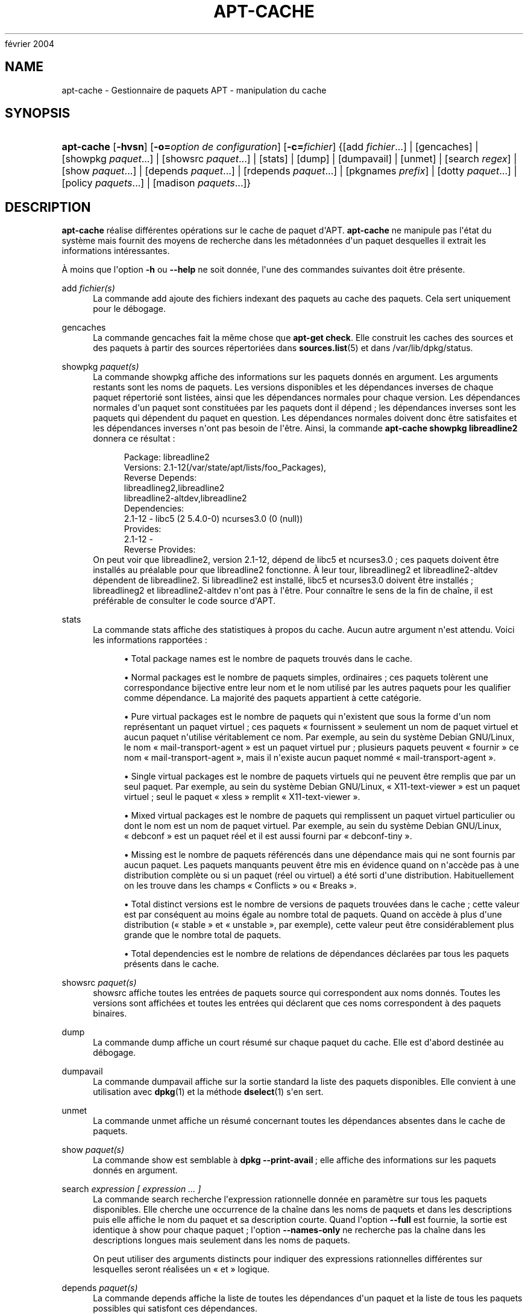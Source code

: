 '\" t
.\"     Title: apt-cache
.\"    Author: Jason Gunthorpe
.\" Generator: DocBook XSL Stylesheets v1.75.2 <http://docbook.sf.net/>
.\"      Date: 29
février 2004
.\"    Manual: APT
.\"    Source: Linux
.\"  Language: English
.\"
.TH "APT\-CACHE" "8" "29 février 2004" "Linux" "APT"
.\" -----------------------------------------------------------------
.\" * Define some portability stuff
.\" -----------------------------------------------------------------
.\" ~~~~~~~~~~~~~~~~~~~~~~~~~~~~~~~~~~~~~~~~~~~~~~~~~~~~~~~~~~~~~~~~~
.\" http://bugs.debian.org/507673
.\" http://lists.gnu.org/archive/html/groff/2009-02/msg00013.html
.\" ~~~~~~~~~~~~~~~~~~~~~~~~~~~~~~~~~~~~~~~~~~~~~~~~~~~~~~~~~~~~~~~~~
.ie \n(.g .ds Aq \(aq
.el       .ds Aq '
.\" -----------------------------------------------------------------
.\" * set default formatting
.\" -----------------------------------------------------------------
.\" disable hyphenation
.nh
.\" disable justification (adjust text to left margin only)
.ad l
.\" -----------------------------------------------------------------
.\" * MAIN CONTENT STARTS HERE *
.\" -----------------------------------------------------------------
.SH "NAME"
apt-cache \- Gestionnaire de paquets APT \- manipulation du cache
.SH "SYNOPSIS"
.HP \w'\fBapt\-cache\fR\ 'u
\fBapt\-cache\fR [\fB\-hvsn\fR] [\fB\-o=\fR\fB\fIoption\ de\ configuration\fR\fR] [\fB\-c=\fR\fB\fIfichier\fR\fR] {[add\ \fIfichier\fR...] | [gencaches] | [showpkg\ \fIpaquet\fR...] | [showsrc\ \fIpaquet\fR...] | [stats] | [dump] | [dumpavail] | [unmet] | [search\ \fIregex\fR] | [show\ \fIpaquet\fR...] | [depends\ \fIpaquet\fR...] | [rdepends\ \fIpaquet\fR...] | [pkgnames\ \fIprefix\fR] | [dotty\ \fIpaquet\fR...] | [policy\ \fIpaquets\fR...] | [madison\ \fIpaquets\fR...]}
.SH "DESCRIPTION"
.PP
\fBapt\-cache\fR
réalise différentes opérations sur le cache de paquet d\*(AqAPT\&.
\fBapt\-cache\fR
ne manipule pas l\*(Aqétat du système mais fournit des moyens de recherche dans les métadonnées d\*(Aqun paquet desquelles il extrait les informations intéressantes\&.
.PP
À moins que l\*(Aqoption
\fB\-h\fR
ou
\fB\-\-help\fR
ne soit donnée, l\*(Aqune des commandes suivantes doit être présente\&.
.PP
add \fIfichier(s)\fR
.RS 4
La commande
add
ajoute des fichiers indexant des paquets au cache des paquets\&. Cela sert uniquement pour le débogage\&.
.RE
.PP
gencaches
.RS 4
La commande
gencaches
fait la même chose que
\fBapt\-get check\fR\&. Elle construit les caches des sources et des paquets à partir des sources répertoriées dans
\fBsources.list\fR(5)
et dans
/var/lib/dpkg/status\&.
.RE
.PP
showpkg \fIpaquet(s)\fR
.RS 4
La commande
showpkg
affiche des informations sur les paquets donnés en argument\&. Les arguments restants sont les noms de paquets\&. Les versions disponibles et les dépendances inverses de chaque paquet répertorié sont listées, ainsi que les dépendances normales pour chaque version\&. Les dépendances normales d\*(Aqun paquet sont constituées par les paquets dont il dépend\ \&; les dépendances inverses sont les paquets qui dépendent du paquet en question\&. Les dépendances normales doivent donc être satisfaites et les dépendances inverses n\*(Aqont pas besoin de l\*(Aqêtre\&. Ainsi, la commande
\fBapt\-cache showpkg libreadline2\fR
donnera ce résultat\ \&:
.sp
.if n \{\
.RS 4
.\}
.nf
Package: libreadline2
Versions: 2\&.1\-12(/var/state/apt/lists/foo_Packages),
Reverse Depends: 
  libreadlineg2,libreadline2
  libreadline2\-altdev,libreadline2
Dependencies:
2\&.1\-12 \- libc5 (2 5\&.4\&.0\-0) ncurses3\&.0 (0 (null))
Provides:
2\&.1\-12 \- 
Reverse Provides: 
.fi
.if n \{\
.RE
.\}
On peut voir que libreadline2, version 2\&.1\-12, dépend de libc5 et ncurses3\&.0\ \&; ces paquets doivent être installés au préalable pour que libreadline2 fonctionne\&. À leur tour, libreadlineg2 et libreadline2\-altdev dépendent de libreadline2\&. Si libreadline2 est installé, libc5 et ncurses3\&.0 doivent être installés\ \&; libreadlineg2 et libreadline2\-altdev n\*(Aqont pas à l\*(Aqêtre\&. Pour connaître le sens de la fin de chaîne, il est préférable de consulter le code source d\*(AqAPT\&.
.RE
.PP
stats
.RS 4
La commande
stats
affiche des statistiques à propos du cache\&. Aucun autre argument n\*(Aqest attendu\&. Voici les informations rapportées\ \&:
.sp
.RS 4
.ie n \{\
\h'-04'\(bu\h'+03'\c
.\}
.el \{\
.sp -1
.IP \(bu 2.3
.\}
Total package names
est le nombre de paquets trouvés dans le cache\&.
.RE
.sp
.RS 4
.ie n \{\
\h'-04'\(bu\h'+03'\c
.\}
.el \{\
.sp -1
.IP \(bu 2.3
.\}
Normal packages
est le nombre de paquets simples, ordinaires\ \&; ces paquets tolèrent une correspondance bijective entre leur nom et le nom utilisé par les autres paquets pour les qualifier comme dépendance\&. La majorité des paquets appartient à cette catégorie\&.
.RE
.sp
.RS 4
.ie n \{\
\h'-04'\(bu\h'+03'\c
.\}
.el \{\
.sp -1
.IP \(bu 2.3
.\}
Pure virtual packages
est le nombre de paquets qui n\*(Aqexistent que sous la forme d\*(Aqun nom représentant un paquet virtuel\ \&; ces paquets \(Fo\ \&fournissent\ \&\(Fc seulement un nom de paquet virtuel et aucun paquet n\*(Aqutilise véritablement ce nom\&. Par exemple, au sein du système Debian GNU/Linux, le nom \(Fo\ \&mail\-transport\-agent\ \&\(Fc est un paquet virtuel pur\ \&; plusieurs paquets peuvent \(Fo\ \&fournir\ \&\(Fc ce nom \(Fo\ \&mail\-transport\-agent\ \&\(Fc, mais il n\*(Aqexiste aucun paquet nommé \(Fo\ \&mail\-transport\-agent\ \&\(Fc\&.
.RE
.sp
.RS 4
.ie n \{\
\h'-04'\(bu\h'+03'\c
.\}
.el \{\
.sp -1
.IP \(bu 2.3
.\}
Single virtual packages
est le nombre de paquets virtuels qui ne peuvent être remplis que par un seul paquet\&. Par exemple, au sein du système Debian GNU/Linux, \(Fo\ \&X11\-text\-viewer\ \&\(Fc est un paquet virtuel\ \&; seul le paquet \(Fo\ \&xless\ \&\(Fc remplit \(Fo\ \&X11\-text\-viewer\ \&\(Fc\&.
.RE
.sp
.RS 4
.ie n \{\
\h'-04'\(bu\h'+03'\c
.\}
.el \{\
.sp -1
.IP \(bu 2.3
.\}
Mixed virtual packages
est le nombre de paquets qui remplissent un paquet virtuel particulier ou dont le nom est un nom de paquet virtuel\&. Par exemple, au sein du système Debian GNU/Linux, \(Fo\ \&debconf\ \&\(Fc est un paquet réel et il est aussi fourni par \(Fo\ \&debconf\-tiny\ \&\(Fc\&.
.RE
.sp
.RS 4
.ie n \{\
\h'-04'\(bu\h'+03'\c
.\}
.el \{\
.sp -1
.IP \(bu 2.3
.\}
Missing
est le nombre de paquets référencés dans une dépendance mais qui ne sont fournis par aucun paquet\&. Les paquets manquants peuvent être mis en évidence quand on n\*(Aqaccède pas à une distribution complète ou si un paquet (réel ou virtuel) a été sorti d\*(Aqune distribution\&. Habituellement on les trouve dans les champs \(Fo\ \&Conflicts\ \&\(Fc ou \(Fo\ \&Breaks\ \&\(Fc\&.
.RE
.sp
.RS 4
.ie n \{\
\h'-04'\(bu\h'+03'\c
.\}
.el \{\
.sp -1
.IP \(bu 2.3
.\}
Total distinct versions
est le nombre de versions de paquets trouvées dans le cache\ \&; cette valeur est par conséquent au moins égale au nombre total de paquets\&. Quand on accède à plus d\*(Aqune distribution (\(Fo\ \&stable\ \&\(Fc et \(Fo\ \&unstable\ \&\(Fc, par exemple), cette valeur peut être considérablement plus grande que le nombre total de paquets\&.
.RE
.sp
.RS 4
.ie n \{\
\h'-04'\(bu\h'+03'\c
.\}
.el \{\
.sp -1
.IP \(bu 2.3
.\}
Total dependencies
est le nombre de relations de dépendances déclarées par tous les paquets présents dans le cache\&.
.RE
.sp
.RE
.PP
showsrc \fIpaquet(s)\fR
.RS 4
showsrc
affiche toutes les entrées de paquets source qui correspondent aux noms donnés\&. Toutes les versions sont affichées et toutes les entrées qui déclarent que ces noms correspondent à des paquets binaires\&.
.RE
.PP
dump
.RS 4
La commande
dump
affiche un court résumé sur chaque paquet du cache\&. Elle est d\*(Aqabord destinée au débogage\&.
.RE
.PP
dumpavail
.RS 4
La commande
dumpavail
affiche sur la sortie standard la liste des paquets disponibles\&. Elle convient à une utilisation avec
\fBdpkg\fR(1)
et la méthode
\fBdselect\fR(1)
s\*(Aqen sert\&.
.RE
.PP
unmet
.RS 4
La commande
unmet
affiche un résumé concernant toutes les dépendances absentes dans le cache de paquets\&.
.RE
.PP
show \fIpaquet(s)\fR
.RS 4
La commande
show
est semblable à
\fBdpkg \-\-print\-avail\fR\ \&; elle affiche des informations sur les paquets donnés en argument\&.
.RE
.PP
search \fIexpression [ expression \&.\&.\&. ]\fR
.RS 4
La commande
search
recherche l\*(Aqexpression rationnelle donnée en paramètre sur tous les paquets disponibles\&. Elle cherche une occurrence de la chaîne dans les noms de paquets et dans les descriptions puis elle affiche le nom du paquet et sa description courte\&. Quand l\*(Aqoption
\fB\-\-full\fR
est fournie, la sortie est identique à
show
pour chaque paquet\ \&; l\*(Aqoption
\fB\-\-names\-only\fR
ne recherche pas la chaîne dans les descriptions longues mais seulement dans les noms de paquets\&.
.sp
On peut utiliser des arguments distincts pour indiquer des expressions rationnelles différentes sur lesquelles seront réalisées un \(Fo\ \&et\ \&\(Fc logique\&.
.RE
.PP
depends \fIpaquet(s)\fR
.RS 4
La commande
depends
affiche la liste de toutes les dépendances d\*(Aqun paquet et la liste de tous les paquets possibles qui satisfont ces dépendances\&.
.RE
.PP
rdepends \fIpaquet(s)\fR
.RS 4
La commande
rdepends
affiche la liste de toutes les dépendances inverses d\*(Aqun paquet\&.
.RE
.PP
pkgnames \fI[ préfixe ]\fR
.RS 4
Cette commande affiche le nom de chaque paquet connu par APT\&. Un préfixe pour filtrer la liste des noms peut être donné en paramètre\&. La sortie est adaptée à une utilisation au sein d\*(Aqune fonction complète de shell\ \&; elle est produite très rapidement\&. On utilise au mieux cette commande avec l\*(Aqoption
\fB\-\-generate\fR\&.
.sp
Veuillez noter qu\*(Aqun paquet connu par APT n\*(Aqest pas forcément disponible, installable ou installé\&. Par exemple, les paquets virtuels sont également affichés dans la liste créée\&.
.RE
.PP
dotty \fIpaquet(s)\fR
.RS 4
La commande
dotty
prend une liste de paquets sur la ligne de commande et affiche une sortie appropriée à une utilisation par la commande dotty du paquet
\m[blue]\fBGraphViz\fR\m[]\&\s-2\u[1]\d\s+2\&. Il en résulte un ensemble de noeuds et d\*(Aqarcs représentant les relations entre les paquets\&. Par défaut les paquets donnés en argument suivent toutes leurs dépendances, ce qui peut produire un graphe très volumineux\&. Pour limiter la sortie aux seuls paquets listés sur la ligne de commande, positionnez l\*(Aqoption
APT::Cache::GivenOnly\&.
.sp
Les noeuds résultants ont plusieurs formes\ \&; les paquets normaux sont des boîtes, les \(Fo\ \&provides\ \&\(Fc purs sont des triangles, les \(Fo\ \&provides\ \&\(Fc mixtes sont des diamants et les paquets manquants sont des hexagones\&. Les boîtes oranges expriment un arrêt de la récursivité [paquet feuille], les lignes bleues représentent des prédépendances et les lignes vertes représentent des conflits\&.
.sp
Attention, dotty ne peut pas représenter des ensembles très grands de paquets\&.
.RE
.PP
xvcg \fIpaquet(s)\fR
.RS 4
Identique à
dotty, mais réservé à xvcg fourni avec
\m[blue]\fBVCG tool\fR\m[]\&\s-2\u[2]\d\s+2\&.
.RE
.PP
policy \fI[ paquet(s) ]\fR
.RS 4
policy
sert à déboguer des problèmes relatifs au fichier des préférences\&. Sans argument, la commande affiche la priorité de chaque source\&. Sinon, elle affiche des informations précises sur la priorité du paquet donné en argument\&.
.RE
.PP
madison \fI[ paquet(s) ]\fR
.RS 4
La commande
madison
d\*(Aqapt\-cache
cherche à mimer le format de sortie propre à l\*(Aqoutil debian de gestion d\*(Aqarchives,
madison, ainsi qu\*(Aqune partie de ses fonctionnalités\&. Elle affiche les versions disponibles d\*(Aqun paquet dans un tableau\&. Contrairement au programme original
madison, elle n\*(Aqaffiche que des informations concernant l\*(Aqarchitecture pour laquelle Apt a lu la liste des paquets disponibles (APT::Architecture)\&.
.RE
.SH "OPTIONS"
.PP
Toutes les options de la ligne de commande peuvent être définies dans le fichier de configuration, les descriptions indiquant l\*(Aqoption de configuration concernée\&. Pour les options booléennes, vous pouvez inverser les réglages du fichiers de configuration avec
\fB\-f\-\fR,\fB\-\-no\-f\fR,
\fB\-f=no\fR
et d\*(Aqautres variantes analogues\&.
.PP
\fB\-p\fR, \fB\-\-pkg\-cache\fR
.RS 4
Indique le fichier servant de cache des paquets\&. Le cache des paquets est le cache primaire utilisé par toutes les opérations\&. Élément de configuration\ \&:
Dir::Cache::pkgcache\&.
.RE
.PP
\fB\-s\fR, \fB\-\-src\-cache\fR
.RS 4
Indique le fichier servant de cache des sources\&. Ce cache n\*(Aqest utilisé que par
gencaches\ \&; une version des informations sur les paquets, issue d\*(Aqune analyse de sources distantes, est conservée\&. Quand le cache des paquets est créé, le cache des sources est utilisé afin d\*(Aqéviter d\*(Aqanalyser à nouveau tous les paquets\&. Élément de configuration\ \&:
Dir::Cache::srcpkgcache\&.
.RE
.PP
\fB\-q\fR, \fB\-\-quiet\fR
.RS 4
Mode silencieux\ \&; produit une sortie pertinente pour l\*(Aqenregistrement dans un fichier\-journal, sans afficher d\*(Aqindicateur de progression\&. Un plus grand nombre de q produira un plus grand silence, avec un maximum de 2\&. Vous pouvez aussi utiliser
\fB\-q=#\fR
pour positionner le niveau de silence, annulant le fichier de configuration\&. Élément de configuration\ \&:
quiet\&.
.RE
.PP
\fB\-i\fR, \fB\-\-important\fR
.RS 4
N\*(Aqaffiche que les dépendances importantes\ \&; à utiliser avec les commandes unmet et depends pour n\*(Aqafficher que les relations Depends et Pre\-Depends\&. Élément de configuration\ \&:
APT::Cache::Important\&.
.RE
.PP
\fB\-f\fR, \fB\-\-full\fR
.RS 4
Affiche la totalité des champs d\*(Aqinformation sur le paquet lors d\*(Aqune recherche\&. Élément de configuration\ \&:
APT::Cache::ShowFull\&.
.RE
.PP
\fB\-a\fR, \fB\-\-all\-versions\fR
.RS 4
Affiche la totalité des champs d\*(Aqinformation pour toutes les versions disponibles\ \&: c\*(Aqest la valeur par défaut\&. Pour la désactiver, utilisez l\*(Aqoption
\fB\-\-no\-all\-versions\fR\&. Quand l\*(Aqoption
\fB\-\-no\-all\-versions\fR
est choisie, seuls les éléments de la version choisie (celle qui serait installée) seront affichés\&. Cette option concerne seulement la commande
show\&. Élément de configuration\ \&:
APT::Cache::AllVersions\&.
.RE
.PP
\fB\-g\fR, \fB\-\-generate\fR
.RS 4
Réalise une mise à jour automatique du cache des paquets plutôt que de se servir du cache tel qu\*(Aqil est\&. Pour désactiver cette option (option par défaut), utilisez l\*(Aqoption
\fB\-\-no\-generate\fR\&. Élément de configuration\ \&:
APT::Cache::Generate\&.
.RE
.PP
\fB\-\-names\-only\fR, \fB\-n\fR
.RS 4
N\*(Aqeffectue une recherche que sur les noms de paquets et pas sur les descriptions longues\&. Élément de configuration\ \&:
APT::Cache::NamesOnly\&.
.RE
.PP
\fB\-\-all\-names\fR
.RS 4
Avec cette option,
pkgnames
affiche tous les noms, les noms des paquets virtuels et les dépendances manquantes\&. Élément de configuration\ \&:
APT::Cache::AllNames\&.
.RE
.PP
\fB\-\-recurse\fR
.RS 4
Avec cette option,
depends
et
rdepends
sont récursives de manière à n\*(Aqafficher qu\*(Aqune seule fois les paquets mentionnés\&. Élément de configuration\ \&:
APT::Cache::RecurseDepends\&.
.RE
.PP
\fB\-\-installed\fR
.RS 4
Cette option limite la sortie de
depends
et de
rdepends
aux paquets qui sont actuellement installés\&. Élément de configuration\ \&:
APT::Cache::Installed\&.
.RE
.PP
\fB\-h\fR, \fB\-\-help\fR
.RS 4
Afficher un bref résumé de l\*(Aqutilisation\&.
.RE
.PP
\fB\-v\fR, \fB\-\-version\fR
.RS 4
Afficher la version du programme\&.
.RE
.PP
\fB\-c\fR, \fB\-\-config\-file\fR
.RS 4
Fichier de configuration\ \&; indique le fichier de configuration à utiliser\&. Le programme lira le fichier de configuration par défaut puis le fichier indiqué ici\&. Veuillez consulter
\fBapt.conf\fR(5)
pour des informations sur la syntaxe d\*(Aqutilisation\&.
.RE
.PP
\fB\-o\fR, \fB\-\-option\fR
.RS 4
Définir une option de configuration\ \&; permet de régler une option de configuration donnée\&. La syntaxe est
\fB\-o Foo::Bar=bar\fR\&.
\fB\-o\fR
et
\fB\-\-option\fR
peuvent être utilisées plusieurs fois pour définir des options différentes\&.
.RE
.SH "FICHIERS"
.PP
/etc/apt/sources\&.list
.RS 4
Emplacement pour la récupération des paquets\&. Élément de configuration\ \&:
Dir::Etc::SourceList\&.
.RE
.PP
/etc/apt/sources\&.list\&.d/
.RS 4
Fragments de fichiers définissant les emplacements de récupération de paquets\&. Élément de configuration\ \&:
Dir::Etc::SourceParts\&.
.RE
.PP
/var/lib/apt/lists/
.RS 4
Zone de stockage pour les informations qui concernent chaque ressource de paquet spécifiée dans
\fBsources.list\fR(5)
Élément de configuration\ \&:
Dir::State::Lists\&.
.RE
.PP
/var/lib/apt/lists/partial/
.RS 4
Zone de stockage pour les informations en transit\&. Élément de configuration\ \&:
Dir::State::Lists
(implicit partial)\&.
.RE
.SH "VOIR AUSSI"
.PP
\fBapt.conf\fR(5),
\fBsources.list\fR(5),
\fBapt-get\fR(8)\&.
.SH "DIAGNOSTICS"
.PP
\fBapt\-cache\fR
retourne zéro après un déroulement normal et le nombre décimal 100 en cas d\*(Aqerreur\&.
.SH "BOGUES"
.PP
\m[blue]\fBPage des bogues d\*(AqAPT\fR\m[]\&\s-2\u[3]\d\s+2\&. Si vous souhaitez signaler un bogue à propos d\*(AqAPT, veuillez lire
/usr/share/doc/debian/bug\-reporting\&.txt
ou utiliser la commande
\fBreportbug\fR(1)\&.
.SH "TRADUCTEURS"
.PP
Jérôme Marant, Philippe Batailler, Christian Perrier
bubulle@debian\&.org
(2000, 2005, 2009, 2010), Équipe de traduction francophone de Debian
debian\-l10n\-french@lists\&.debian\&.org
.PP
Veuillez noter que cette traduction peut contenir des parties non traduites Cela est volontaire, pour éviter de perdre du contenu quand la traduction est légèrement en retard sur le contenu d\*(Aqorigine\&.
.SH "AUTHORS"
.PP
\fBJason Gunthorpe\fR
.RS 4
.RE
.PP
\fBÉquipe de développement d\*(AqAPT\fR
.RS 4
.RE
.SH "NOTES"
.IP " 1." 4
GraphViz
.RS 4
\%http://www.research.att.com/sw/tools/graphviz/
.RE
.IP " 2." 4
VCG tool
.RS 4
\%http://rw4.cs.uni-sb.de/users/sander/html/gsvcg1.html
.RE
.IP " 3." 4
Page des bogues d'APT
.RS 4
\%http://bugs.debian.org/src:apt
.RE
